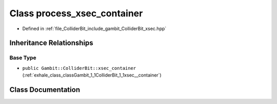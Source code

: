 .. _exhale_class_classGambit_1_1ColliderBit_1_1process__xsec__container:

Class process_xsec_container
============================

- Defined in :ref:`file_ColliderBit_include_gambit_ColliderBit_xsec.hpp`


Inheritance Relationships
-------------------------

Base Type
*********

- ``public Gambit::ColliderBit::xsec_container`` (:ref:`exhale_class_classGambit_1_1ColliderBit_1_1xsec__container`)


Class Documentation
-------------------


.. doxygenclass:: Gambit::ColliderBit::process_xsec_container
   :project: GAMBIT
   :members:
   :protected-members:
   :undoc-members:
